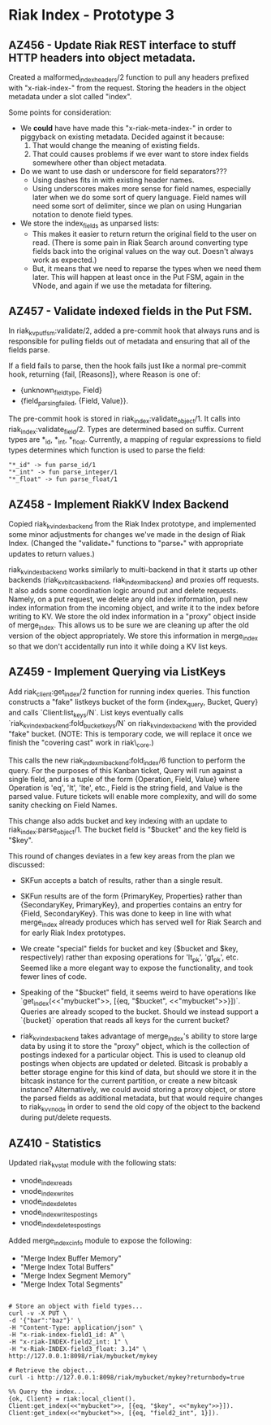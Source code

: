 * Riak Index - Prototype 3

** AZ456 - Update Riak REST interface to stuff HTTP headers into object metadata.
   
   Created a malformed_index_headers/2 function to pull any headers prefixed with "x-riak-index-" from the request. Storing the headers in the object metadata under a slot called "index".
    
   Some points for consideration:
    
   + We *could* have have made this "x-riak-meta-index-" in order to piggyback on existing metadata. Decided against it because:
     1. That would change the meaning of existing fields.
     2. That could causes problems if we ever want to store index fields somewhere other than object metadata.
    
   + Do we want to use dash or underscore for field separators???
     + Using dashes fits in with existing header names.
     + Using underscores makes more sense for field names, especially later when we do some sort of query language. Field names will need some sort of delimiter, since we plan on using Hungarian notation to denote field types.
    
   + We store the index_fields as unparsed lists:
     + This makes it easier to return return the original field to the user on read. (There is some pain in Riak Search around converting type fields back into the original values on the way out. Doesn't always work as expected.)
     + But, it means that we need to reparse the types when we need them later. This will happen at least once in the Put FSM, again in the VNode, and again if we use the metadata for filtering.
   
** AZ457 - Validate indexed fields in the Put FSM.
   
   In riak_kv_put_fsm:validate/2, added a pre-commit hook that always runs and is responsible for pulling fields out of metadata and  ensuring that all of the fields parse. 

   If a field fails to parse, then the hook fails just like a normal pre-commit hook, returning {fail, [Reasons]}, where Reason is one of:
   
   + {unknown_field_type, Field}
   + {field_parsing_failed, {Field, Value}}.

   The pre-commit hook is stored in riak_index:validate_object/1. It calls into riak_index:validate_field/2. Types are determined based on suffix. Current types are *_id, *_int, *_float. Currently, a mapping of regular expressions to field types determines which function is used to parse the field:

   : "*_id" -> fun parse_id/1
   : "*_int" -> fun parse_integer/1
   : "*_float" -> fun parse_float/1

** AZ458 - Implement RiakKV Index Backend
   
   Copied riak_kv_index_backend from the Riak Index prototype, and implemented some minor adjustments for changes we've made in the design of Riak Index. (Changed the "validate_*" functions to "parse_*" with appropriate updates to return values.)

   riak_kv_index_backend works similarly to multi-backend in that it starts up other backends (riak_kv_bitcask_backend, riak_index_mi_backend) and proxies off requests. It also adds some coordination logic around put and delete requests. Namely, on a put request, we delete any old index information, pull new index information from the incoming object, and write it to the index before writing to KV. We store the old index information in a "proxy" object inside of merge_index. This allows us to be sure we are cleaning up after the old version of the object appropriately. We store this information in merge_index so that we don't accidentally run into it  while doing a KV list keys.

** AZ459 - Implement Querying via ListKeys

   Add riak_client:get_index/2 function for running index queries. This function constructs a "fake" listkeys bucket of the form {index_query, Bucket, Query} and calls `Client:list_keys/N`. List keys eventually calls `riak_kv_index_backend:fold_bucket_keys/N` on riak_kv_index_backend with the provided "fake" bucket. (NOTE: This is temporary code, we will replace it once we finish the "covering cast" work in riak\_core.)

  This calls the new riak_index_mi_backend:fold_index/6 function to perform the query. For the purposes of this Kanban ticket, Query will run against a single field, and is a tuple of the form {Operation, Field, Value} where Operation is 'eq', 'lt', 'lte', etc., Field is the string field, and Value is the parsed value. Future tickets will enable more complexity, and will do some sanity checking on Field Names.

  This change also adds bucket and key indexing with an update to riak_index:parse_object/1. The bucket field is "$bucket" and the key field is "$key".

  This round of changes deviates in a few key areas from the plan we discussed:
  + SKFun accepts a batch of results, rather than a single result.

  + SKFun results are of the form {PrimaryKey, Properties} rather than {SecondaryKey, PrimaryKey}, and properties contains an entry for {Field, SecondaryKey}. This was done to keep in line with what merge_index already produces which has served well for Riak Search and for early Riak Index prototypes.

  + We create "special" fields for bucket and key ($bucket and $key, respectively) rather than exposing operations for 'lt_pk', 'gt_pk', etc. Seemed like a more elegant way to expose the functionality, and took fewer lines of code.

  + Speaking of the "$bucket" field, it seems weird to have operations like `get_index(<<"mybucket">>, [{eq, "$bucket", <<"mybucket">>}])`. Queries are already scoped to the bucket. Should we instead support a `{bucket}` operation that reads all keys for the current bucket? 

  + riak_kv_index_backend takes advantage of merge_index's ability to store large data by using it to store the "proxy" object, which is the collection of postings indexed for a particular object. This is used to cleanup old postings when objects are updated or deleted. Bitcask is probably a better storage engine for this kind of data, but should we store it in the bitcask instance for the current partition, or create a new bitcask instance? Alternatively, we could avoid storing a proxy object, or store the parsed fields as additional metadata, but that would require changes to riak_kv_vnode in order to send the old copy of the object to the backend during put/delete requests.

** AZ410 - Statistics

   Updated riak_kv_stat module with the following stats:

   + vnode_index_reads
   + vnode_index_writes
   + vnode_index_deletes
   + vnode_index_writes_postings
   + vnode_index_deletes_postings

   Added merge_index_cinfo module to expose the following:

   + "Merge Index Buffer Memory"
   + "Merge Index Total Buffers"
   + "Merge Index Segment Memory"
   + "Merge Index Total Segments"

#+BEGIN_SRC

 # Store an object with field types...
 curl -v -X PUT \
 -d '{"bar":"baz"}' \
 -H "Content-Type: application/json" \
 -H "x-riak-index-field1_id: A" \
 -H "x-riak-INDEX-field2_int: 1" \
 -H "x-Riak-INDEX-field3_float: 3.14" \
 http://127.0.0.1:8098/riak/mybucket/mykey

 # Retrieve the object...
 curl -i http://127.0.0.1:8098/riak/mybucket/mykey?returnbody=true

 %% Query the index...
 {ok, Client} = riak:local_client().
 Client:get_index(<<"mybucket">>, [{eq, "$key", <<"mykey">>}]).
 Client:get_index(<<"mybucket">>, [{eq, "field2_int", 1}]).

#+END_SRC


